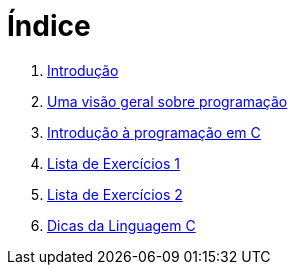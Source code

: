 = Índice

. link:README.adoc[Introdução]
. link:chapter1.adoc[Uma visão geral sobre programação]
. link:chapter2.adoc[Introdução à programação em C]
. link:exercicios1.adoc[Lista de Exercícios 1]
. link:exercicios2.adoc[Lista de Exercícios 2]
. link:dicas-linguagem-c.adoc[Dicas da Linguagem C]